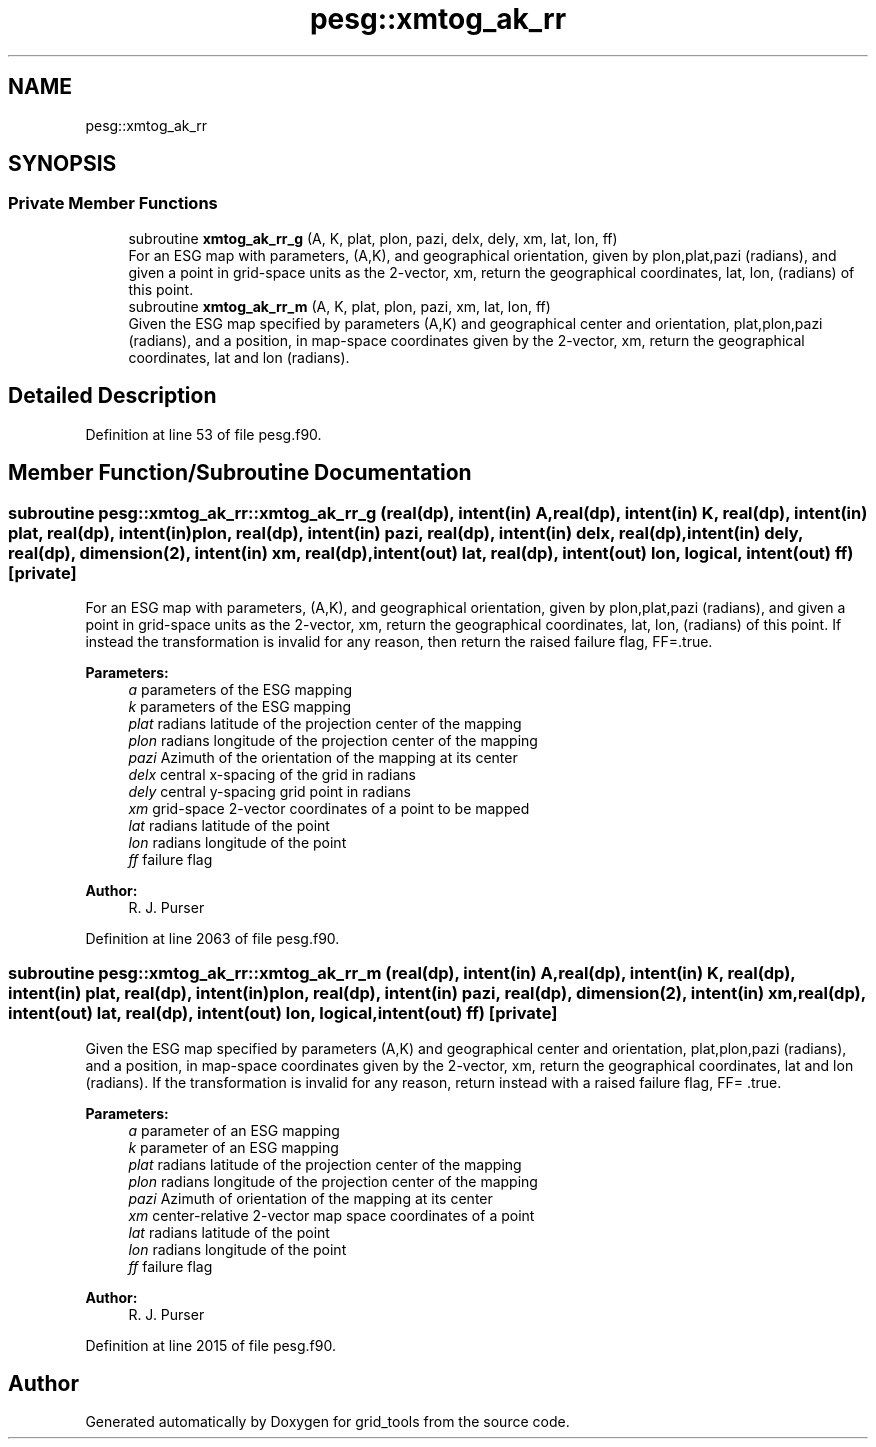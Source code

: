 .TH "pesg::xmtog_ak_rr" 3 "Thu Oct 17 2024" "Version 1.13.0" "grid_tools" \" -*- nroff -*-
.ad l
.nh
.SH NAME
pesg::xmtog_ak_rr
.SH SYNOPSIS
.br
.PP
.SS "Private Member Functions"

.in +1c
.ti -1c
.RI "subroutine \fBxmtog_ak_rr_g\fP (A, K, plat, plon, pazi, delx, dely, xm, lat, lon, ff)"
.br
.RI "For an ESG map with parameters, (A,K), and geographical orientation, given by plon,plat,pazi (radians), and given a point in grid-space units as the 2-vector, xm, return the geographical coordinates, lat, lon, (radians) of this point\&. "
.ti -1c
.RI "subroutine \fBxmtog_ak_rr_m\fP (A, K, plat, plon, pazi, xm, lat, lon, ff)"
.br
.RI "Given the ESG map specified by parameters (A,K) and geographical center and orientation, plat,plon,pazi (radians), and a position, in map-space coordinates given by the 2-vector, xm, return the geographical coordinates, lat and lon (radians)\&. "
.in -1c
.SH "Detailed Description"
.PP 
Definition at line 53 of file pesg\&.f90\&.
.SH "Member Function/Subroutine Documentation"
.PP 
.SS "subroutine pesg::xmtog_ak_rr::xmtog_ak_rr_g (real(dp), intent(in) A, real(dp), intent(in) K, real(dp), intent(in) plat, real(dp), intent(in) plon, real(dp), intent(in) pazi, real(dp), intent(in) delx, real(dp), intent(in) dely, real(dp), dimension(2), intent(in) xm, real(dp), intent(out) lat, real(dp), intent(out) lon, logical, intent(out) ff)\fC [private]\fP"

.PP
For an ESG map with parameters, (A,K), and geographical orientation, given by plon,plat,pazi (radians), and given a point in grid-space units as the 2-vector, xm, return the geographical coordinates, lat, lon, (radians) of this point\&. If instead the transformation is invalid for any reason, then return the raised failure flag, FF=\&.true\&.
.PP
\fBParameters:\fP
.RS 4
\fIa\fP parameters of the ESG mapping 
.br
\fIk\fP parameters of the ESG mapping 
.br
\fIplat\fP radians latitude of the projection center of the mapping 
.br
\fIplon\fP radians longitude of the projection center of the mapping 
.br
\fIpazi\fP Azimuth of the orientation of the mapping at its center 
.br
\fIdelx\fP central x-spacing of the grid in radians 
.br
\fIdely\fP central y-spacing grid point in radians 
.br
\fIxm\fP grid-space 2-vector coordinates of a point to be mapped 
.br
\fIlat\fP radians latitude of the point 
.br
\fIlon\fP radians longitude of the point 
.br
\fIff\fP failure flag 
.RE
.PP
\fBAuthor:\fP
.RS 4
R\&. J\&. Purser 
.RE
.PP

.PP
Definition at line 2063 of file pesg\&.f90\&.
.SS "subroutine pesg::xmtog_ak_rr::xmtog_ak_rr_m (real(dp), intent(in) A, real(dp), intent(in) K, real(dp), intent(in) plat, real(dp), intent(in) plon, real(dp), intent(in) pazi, real(dp), dimension(2), intent(in) xm, real(dp), intent(out) lat, real(dp), intent(out) lon, logical, intent(out) ff)\fC [private]\fP"

.PP
Given the ESG map specified by parameters (A,K) and geographical center and orientation, plat,plon,pazi (radians), and a position, in map-space coordinates given by the 2-vector, xm, return the geographical coordinates, lat and lon (radians)\&. If the transformation is invalid for any reason, return instead with a raised failure flag, FF= \&.true\&.
.PP
\fBParameters:\fP
.RS 4
\fIa\fP parameter of an ESG mapping 
.br
\fIk\fP parameter of an ESG mapping 
.br
\fIplat\fP radians latitude of the projection center of the mapping 
.br
\fIplon\fP radians longitude of the projection center of the mapping 
.br
\fIpazi\fP Azimuth of orientation of the mapping at its center 
.br
\fIxm\fP center-relative 2-vector map space coordinates of a point 
.br
\fIlat\fP radians latitude of the point 
.br
\fIlon\fP radians longitude of the point 
.br
\fIff\fP failure flag 
.RE
.PP
\fBAuthor:\fP
.RS 4
R\&. J\&. Purser 
.RE
.PP

.PP
Definition at line 2015 of file pesg\&.f90\&.

.SH "Author"
.PP 
Generated automatically by Doxygen for grid_tools from the source code\&.
